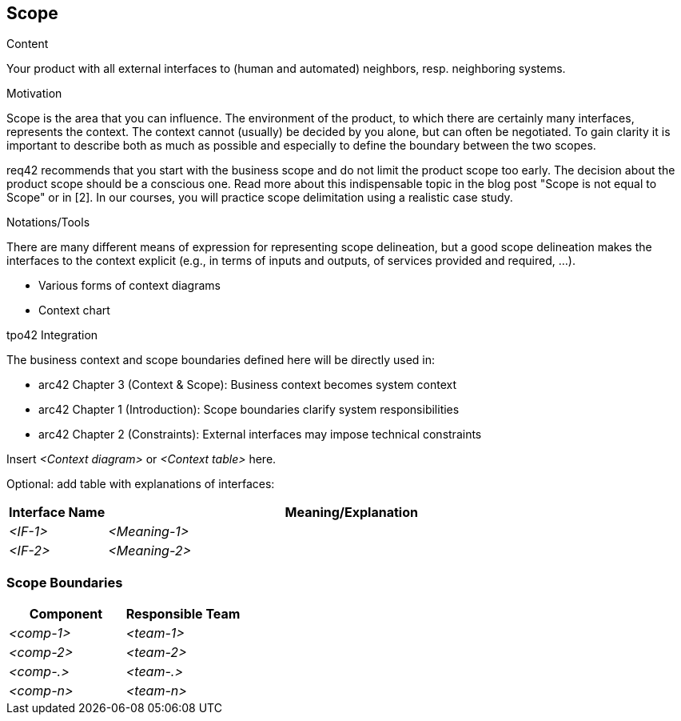[[section-scope]]
== Scope

[role="req42help"]
****
.Content
Your product with all external interfaces to (human and automated) neighbors, resp. neighboring systems.

.Motivation
Scope is the area that you can influence. The environment of the product, to which there are certainly many interfaces, represents the context. The context cannot (usually) be decided by you alone, but can often be negotiated. To gain clarity it is important to describe both as much as possible and especially to define the boundary between the two scopes.

req42 recommends that you start with the business scope and do not limit the product scope too early. The decision about the product scope should be a conscious one.
Read more about this indispensable topic in the blog post "Scope is not equal to Scope" or in [2]. In our courses, you will practice scope delimitation using a realistic case study.

.Notations/Tools
There are many different means of expression for representing scope delineation, but a good scope delineation makes the interfaces to the context explicit (e.g., in terms of inputs and outputs, of services provided and required, ...).

* Various forms of context diagrams
* Context chart

// .More Information
//
// https://docs.req42.de/category_a/#3 in the online documentation

.tpo42 Integration
The business context and scope boundaries defined here will be directly used in:

* arc42 Chapter 3 (Context & Scope): Business context becomes system context
* arc42 Chapter 1 (Introduction): Scope boundaries clarify system responsibilities
* arc42 Chapter 2 (Constraints): External interfaces may impose technical constraints

****

//tag::business_context[]
Insert _<Context diagram>_ or _<Context table>_ here.

Optional: add table with explanations of interfaces:

[cols="1,5" options="header",stripes=even]
|===
| Interface Name | Meaning/Explanation
| _<IF-1>_       |_<Meaning-1>_
| _<IF-2>_       |_<Meaning-2>_
|===
//end::business_context[]

=== Scope Boundaries

// De-Scope here
[cols="1,1", options="header",stripes=even]
|===
|Component |Responsible Team
| _<comp-1>_ | _<team-1>_
| _<comp-2>_ | _<team-2>_
| _<comp-.>_ | _<team-.>_
| _<comp-n>_ | _<team-n>_
|===

